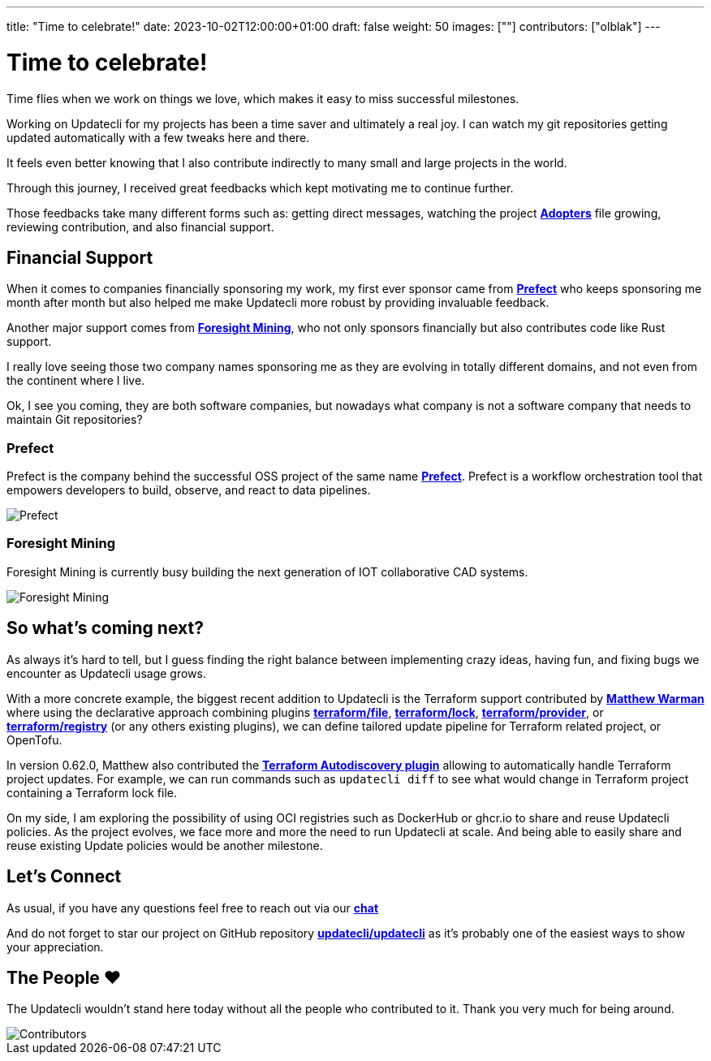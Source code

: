 ---
title: "Time to celebrate!"
date: 2023-10-02T12:00:00+01:00
draft: false
weight: 50
images: [""]
contributors: ["olblak"]
---

= Time to celebrate!

Time flies when we work on things we love, which makes it easy to miss successful milestones.

Working on Updatecli for my projects has been a time saver and ultimately a real joy.
I can watch my git repositories getting updated automatically with a few tweaks here and there.

It feels even better knowing that I also contribute indirectly to many small and large projects in the world.

Through this journey, I received great feedbacks which kept motivating me to continue further.

Those feedbacks take many different forms such as: getting direct messages, watching the project **link:https://github.com/updatecli/updatecli/blob/main/ADOPTERS.md[Adopters]** file growing, reviewing contribution, and also financial support.

== Financial Support

When it comes to companies financially sponsoring my work, my first ever sponsor came from **link:https://prefect.io/[Prefect]** who keeps sponsoring me month after month but also helped me make Updatecli more robust by providing invaluable feedback.

Another major support comes from **link:https://github.com/ForesightMiningSoftwareCorporation[Foresight Mining]**, who not only sponsors financially but also contributes code like Rust support.

I really love seeing those two company names sponsoring me as they are evolving in totally different domains, and not even from the continent where I live.

Ok, I see you coming, they are both software companies, but nowadays what company is not a software company that needs to maintain Git repositories?

=== Prefect

Prefect is the company behind the successful OSS project of the same name **link:https://github.com/PrefectHQ/prefect[Prefect]**. Prefect is a workflow orchestration tool that empowers developers to build, observe, and react to data pipelines.

image::/images/sponsors/prefect.png["Prefect",align="center"]

=== Foresight Mining

Foresight Mining is currently busy building the next generation of IOT collaborative CAD systems.

image::/images/sponsors/foresightmining.jpeg["Foresight Mining",align="center"]

== So what's coming next?

As always it's hard to tell, but I guess finding the right balance between implementing crazy ideas, having fun, and fixing bugs we encounter as Updatecli usage grows.

With a more concrete example, the biggest recent addition to Updatecli is the Terraform support contributed by **link:https://warman.io/[Matthew Warman]** where using the declarative approach combining plugins **link:https://www.updatecli.io/docs/plugins/resource/terraform/file/[terraform/file]**, **link:https://www.updatecli.io/docs/plugins/resource/terraform/lock/[terraform/lock]**, **link:https://www.updatecli.io/docs/plugins/resource/terraform/provider/[terraform/provider]**, or **link:https://www.updatecli.io/docs/plugins/resource/terraform/registry/[terraform/registry]** (or any others existing plugins), we can define tailored update pipeline for Terraform related project, or OpenTofu.

In version 0.62.0, Matthew also contributed the **link:https://www.updatecli.io/docs/plugins/autodiscovery/terraform/[Terraform Autodiscovery plugin]** allowing to automatically handle Terraform project updates.
For example, we can run commands such as `updatecli diff` to see what would change in Terraform project containing a Terraform lock file.

On my side, I am exploring the possibility of using OCI registries such as DockerHub or ghcr.io to share and reuse Updatecli policies.
As the project evolves, we face more and more the need to run Updatecli at scale. And being able to easily share and reuse existing Update policies would be another milestone.

== Let's Connect

As usual, if you have any questions feel free to reach out via our **link:https://matrix.to/#/#Updatecli_community:gitter.im[chat]**

And do not forget to star our project on GitHub repository **link:https://github.com/updatecli/updatecli/stargazers[updatecli/updatecli]** as it's probably one of the easiest ways to show your appreciation.

== The People ❤️

The Updatecli wouldn't stand here today without all the people who contributed to it.
Thank you very much for being around.

image::/images/blog/2023/10/contributors.svg["Contributors",align="center"]

